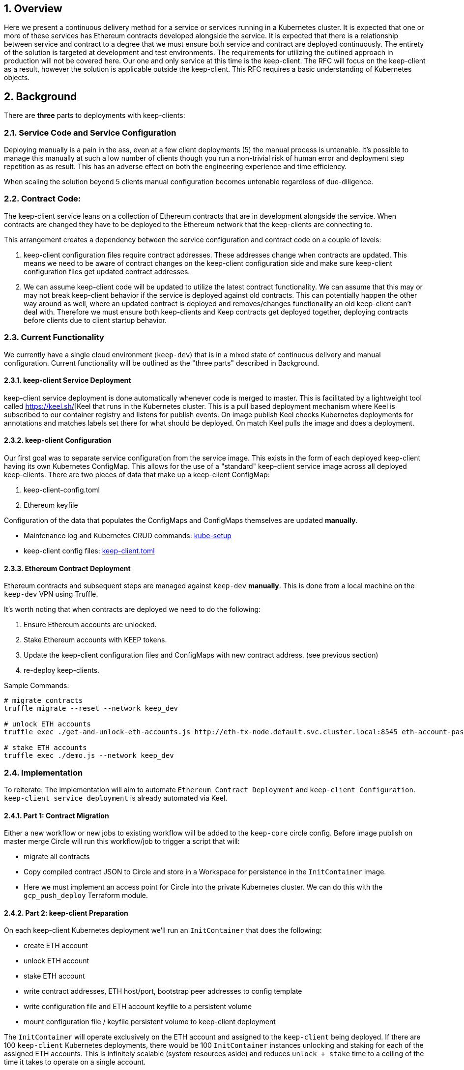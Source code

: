 :icons: font
:numbered:
toc::[]

== Overview

Here we present a continuous delivery method for a service or services running
in a Kubernetes cluster.  It is expected that one or more of these services
has Ethereum contracts developed alongside the service.  It is expected that
there is a relationship between service and contract to a degree that we must
ensure both service and contract are deployed continuously.  The entirety of the
solution is targeted at development and test environments.  The requirements for
utilizing the outlined approach in production will not be covered here. Our one
and only service at this time is the keep-client.  The RFC will focus on the
keep-client as a result, however the solution is applicable outside the
keep-client.  This RFC requires a basic understanding of Kubernetes objects.


== Background

There are *three* parts to deployments with keep-clients:

=== Service Code and Service Configuration

Deploying manually is a pain in the ass, even at a few client deployments (5) the manual process is untenable.  It's possible to manage this manually at such a low number of clients though you run a non-trivial risk of human error and deployment step repetition as as result.  This has an adverse effect on both the engineering experience and time efficiency.

When scaling the solution beyond 5 clients manual configuration becomes untenable regardless of due-diligence.

=== Contract Code: 

The keep-client service leans on a collection of Ethereum contracts that are in development alongside the service. When contracts are changed they have to be deployed to the Ethereum network that the keep-clients are connecting to.

This arrangement creates a dependency between the service configuration and contract code on a couple of levels:

1. keep-client configuration files require contract addresses. These addresses change when contracts are updated.  This means we need to be aware of contract changes on the keep-client configuration side and make sure keep-client configuration files get updated contract addresses.

2. We can assume keep-client code will be updated to utilize the latest contract functionality.  We can assume that this may or may not break keep-client behavior if the service is deployed against old contracts. This can potentially happen the other way around as well, where an updated contract is deployed and removes/changes functionality an old keep-client can't deal with. Therefore we must ensure both keep-clients and Keep contracts get deployed together, deploying contracts before clients due to client startup behavior.

=== Current Functionality

We currently have a single cloud environment (`keep-dev`) that is in a mixed state of continuous delivery and manual configuration.  Current functionality will be outlined as the "three parts" described in Background.

==== keep-client Service Deployment

keep-client service deployment is done automatically whenever code is merged to master.  This is facilitated by a lightweight tool called https://keel.sh/[Keel that runs in the Kubernetes cluster.  This is a pull based deployment mechanism where Keel is subscribed to our container registry and listens for publish events.  On image publish Keel checks Kubernetes deployments for annotations and matches labels set there for what should be deployed. On match Keel pulls the image and does a deployment.

==== keep-client Configuration

Our first goal was to separate service configuration from the service image.
This exists in the form of each deployed keep-client having its own Kubernetes
ConfigMap.  This allows for the use of a "standard" keep-client service image
across all deployed keep-clients.  There are two pieces of data that make up a
keep-client ConfigMap:

1. keep-client-config.toml
2. Ethereum keyfile

Configuration of the data that populates the ConfigMaps and ConfigMaps themselves
are updated *manually*.

- Maintenance log and Kubernetes CRUD commands: https://github.com/keep-network/keep-core/blob/master/infrastructure/kube/keep-dev/kube-setup.org[kube-setup]
- keep-client config files: https://github.com/keep-network/keep-core/tree/master/infrastructure/kube/keep-dev/keep-client/config[keep-client.toml]

==== Ethereum Contract Deployment

Ethereum contracts and subsequent steps are managed against `keep-dev` *manually*.
This is done from a local machine on the `keep-dev` VPN using Truffle.

It's worth noting that when contracts are deployed we need to do the following:

1. Ensure Ethereum accounts are unlocked.
2. Stake Ethereum accounts with KEEP tokens.
3. Update the keep-client configuration files and ConfigMaps with new contract
   address. (see previous section)
4. re-deploy keep-clients.

Sample Commands:

```shell
# migrate contracts
truffle migrate --reset --network keep_dev

# unlock ETH accounts
truffle exec ./get-and-unlock-eth-accounts.js http://eth-tx-node.default.svc.cluster.local:8545 eth-account-passphrase --network keep_dev

# stake ETH accounts
truffle exec ./demo.js --network keep_dev
```



=== Implementation

To reiterate:  The implementation will aim to automate
`Ethereum Contract Deployment` and `keep-client Configuration`.
`keep-client service deployment` is already automated via Keel.

==== Part 1: Contract Migration

Either a new workflow or new jobs to existing workflow will be added to the
`keep-core` circle config.  Before image publish on master merge Circle
will run this workflow/job to trigger a script that will:

- migrate all contracts

- Copy compiled contract JSON to Circle and store in a Workspace for persistence
  in the `InitContainer` image.

- Here we must implement an access point for Circle into the private Kubernetes
  cluster.  We can do this with the `gcp_push_deploy` Terraform module.

==== Part 2: keep-client Preparation

On each keep-client Kubernetes deployment we'll run an `InitContainer` that does
the following:

- create ETH account
- unlock ETH account
- stake ETH account
- write contract addresses, ETH host/port, bootstrap peer addresses to config
  template
- write configuration file and ETH account keyfile to a persistent volume
- mount configuration file / keyfile persistent volume to keep-client deployment

The `InitContainer` will operate exclusively on the ETH account and assigned to the
`keep-client` being deployed.  If there are 100 `keep-client` Kubernetes
deployments, there would be 100 `InitContainer` instances unlocking and staking
for each of the assigned ETH accounts.  This is infinitely scalable (system
resources aside) and reduces `unlock + stake` time to a ceiling of the time it
takes to operate on a single account.

The `InitContainer` will have a copy of each Keep contracts compiled JSON.  The
files will be used to fetch contract ABI's for account staking and contract
addresses for configuration file setup.  The updated configuration values will be
fed into a complete `keep-client` configuration template and stored in a Kubernetes
persistent volume.  This volume will be mounted to the `keep-client` deployment
where the config can be passed via command line argument on service start.

For now we're going to bake a custom image for the `InitContainer` with the script
for doing ETH account creation, unlock and stake, and keep-client configuration.
This will be checked into the `keep-core/infrastructure/kube` directory.

==== A Note On Configuration Value Scope
We provide configuration values via environment variables at two points in this process: Circle contexts and Kube deployment configuration files.

We have *environment* and *client* properties. Where some N configuration values
are of context/properties environment and some are of context/properties client.
Environment properties

An example:

Using the *environment*/*client* context to organize configurations we can draw a
line at where config values get populated.

`ETH_HOSTNAME` is a property of the environment, where `KEEP_CLIENT_ETH_ACCOUNT`
is a property of a client (because we’ve assigned it so).

Environment context property `ETH_HOSTNAME` gets configured at the Circle context
level and baked into the `InitCointainer` and `KEEP_CLIENT_ETH_ACCOUNT`
gets configured on the Kube deployment.
